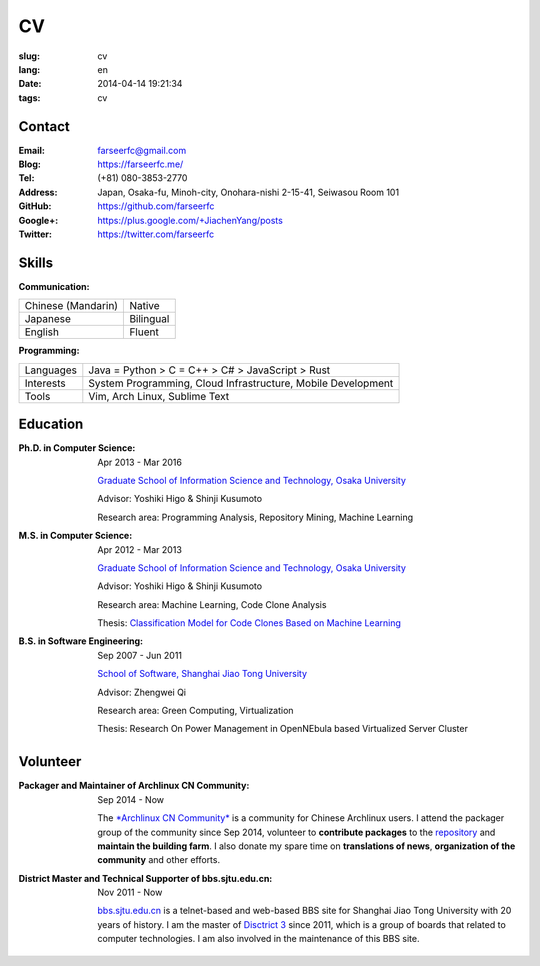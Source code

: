 CV
=======================================

:slug: cv
:lang: en
:date: 2014-04-14 19:21:34
:tags: cv


Contact
--------------------------------------

:Email: farseerfc@gmail.com
:Blog: https://farseerfc.me/
:Tel: (+81) 080-3853-2770
:Address: Japan, Osaka-fu, Minoh-city, Onohara-nishi 2-15-41, Seiwasou Room 101
:GitHub: https://github.com/farseerfc
:Google+: https://plus.google.com/+JiachenYang/posts
:Twitter: https://twitter.com/farseerfc

Skills
---------------------------------------

:Communication:

+--------------------+----------------+
| Chinese (Mandarin) | Native         |
+--------------------+----------------+
| Japanese           | Bilingual      |
+--------------------+----------------+
| English            | Fluent         |
+--------------------+----------------+

:Programming:

+-----------+----------------------------------------------------------------+
| Languages | Java = Python > C = C++ > C# > JavaScript > Rust               |
+-----------+----------------------------------------------------------------+
| Interests | System Programming, Cloud Infrastructure, Mobile Development   |
+-----------+----------------------------------------------------------------+
| Tools     | Vim, Arch Linux, Sublime Text                                  |
+-----------+----------------------------------------------------------------+

Education
------------------------------------

:Ph.D. in Computer Science: Apr 2013 - Mar 2016

	`Graduate School of Information Science and Technology, Osaka University <http://www.ist.osaka-u.ac.jp/english/introduction/>`_

	Advisor: Yoshiki Higo & Shinji Kusumoto

	Research area: Programming Analysis, Repository Mining, Machine Learning

:M.S. in Computer Science: Apr 2012 - Mar 2013

	`Graduate School of Information Science and Technology, Osaka University <http://www.ist.osaka-u.ac.jp/english/introduction/>`_

	Advisor: Yoshiki Higo & Shinji Kusumoto

	Research area: Machine Learning, Code Clone Analysis

	Thesis: `Classification Model for Code Clones Based on Machine Learning <http://sdl.ist.osaka-u.ac.jp/pman/pman3.cgi?D=273>`_

:B.S. in Software Engineering: Sep 2007 - Jun 2011

	`School of Software, Shanghai Jiao Tong University <http://se.sjtu.edu.cn>`_

	Advisor: Zhengwei Qi

	Research area: Green Computing, Virtualization

	Thesis: Research On Power Management in OpenNEbula based Virtualized Server Cluster


Volunteer
---------------------------------------

:Packager and Maintainer of Archlinux CN Community: Sep 2014 - Now

	The `*Archlinux CN Community* <http://archlinuxcn.org/>`_ is a
	community for Chinese Archlinux users.
	I attend the packager group of the community since Sep 2014, volunteer to
	**contribute packages** to the `repository <https://github.com/archlinuxcn/repo/>`_ and **maintain the building farm**. I also donate
	my spare time on **translations of news**, **organization of the community**
	and other efforts.

:District Master and Technical Supporter of bbs.sjtu.edu.cn: Nov 2011 - Now

	`bbs.sjtu.edu.cn <bbs.sjtu.edu.cn>`_  is a telnet-based and web-based BBS site for
	Shanghai Jiao Tong University with 20 years of history.
	I am the master of `Disctrict 3 <https://bbs.sjtu.edu.cn/bbsboa?sec=3>`_ since 2011,
	which is a group of boards that related to computer technologies.
	I am also involved in the maintenance of this BBS site.
